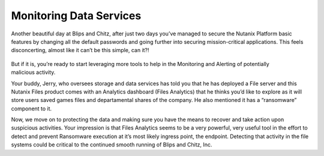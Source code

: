 .. _detect_day3:

------------------------------------------------
Monitoring Data Services
------------------------------------------------

Another beautiful day at Blips and Chitz, after just two days you’ve managed to secure the Nutanix Platform basic features by changing all the default passwords and going further into securing mission-critical applications. This feels disconcerting, almost like it can’t be this simple, can it?! 

   .. figure:: images/nhack.png
      :align: right

But if it is, you’re ready to start leveraging more tools to help in the Monitoring and Alerting of potentially malicious activity. 

Your buddy, Jerry, who oversees storage and data services has told you that he has deployed a File server and this Nutanix Files product comes with an Analytics dashboard (Files Analytics) that he thinks you’d like to explore as it will store users saved games files and departamental shares of the company. He also mentioned it has a “ransomware” component to it. 

Now, we move on to protecting the data and making sure you have the means to recover and take action upon suspicious activities.
Your impression is that Files Analytics seems to be a very powerful, very useful tool in the effort to detect and prevent Ransomware execution at it’s most likely ingress point, the endpoint. Detecting that activity in the file systems could be critical to the continued smooth running of Blips and Chitz, Inc.